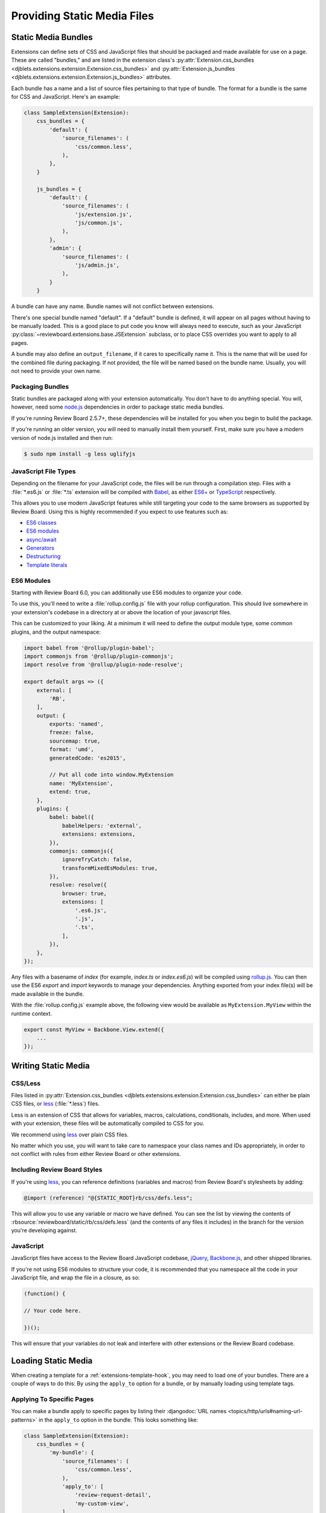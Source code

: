 .. _extension-static-files:

============================
Providing Static Media Files
============================

Static Media Bundles
====================

Extensions can define sets of CSS and JavaScript files that should be packaged
and made available for use on a page. These are called "bundles," and are
listed in the extension class's :py:attr:`Extension.css_bundles
<djblets.extensions.extension.Extension.css_bundles>` and
:py:attr:`Extension.js_bundles
<djblets.extensions.extension.Extension.js_bundles>` attributes.

Each bundle has a name and a list of source files pertaining to that type of
bundle. The format for a bundle is the same for CSS and JavaScript. Here's an
example:

.. code-block:: python

    class SampleExtension(Extension):
        css_bundles = {
            'default': {
                'source_filenames': (
                    'css/common.less',
                ),
            },
        }

        js_bundles = {
            'default': {
                'source_filenames': (
                    'js/extension.js',
                    'js/common.js',
                ),
            },
            'admin': {
                'source_filenames': (
                    'js/admin.js',
                ),
            }
        }

A bundle can have any name. Bundle names will not conflict between extensions.

There's one special bundle named "default". If a "default" bundle is defined,
it will appear on all pages without having to be manually loaded. This is a
good place to put code you know will always need to execute, such as your
JavaScript :py:class:`~reviewboard.extensions.base.JSExtension` subclass, or
to place CSS overrides you want to apply to all pages.

A bundle may also define an ``output_filename``, if it cares to specifically
name it. This is the name that will be used for the combined file during
packaging. If not provided, the file will be named based on the bundle name.
Usually, you will not need to provide your own name.


Packaging Bundles
-----------------

Static bundles are packaged along with your extension automatically. You don't
have to do anything special. You will, however, need some node.js_
dependencies in order to package static media bundles.

If you're running Review Board 2.5.7+, these dependencies will be installed
for you when you begin to build the package.

If you're running an older version, you will need to manually install them
yourself. First, make sure you have a modern version of node.js installed and
then run:

.. code-block:: sh

    $ sudo npm install -g less uglifyjs


.. _node.js: https://nodejs.org/en/


.. _extension-js-file-types:

JavaScript File Types
---------------------

Depending on the filename for your JavaScript code, the files will be run
through a compilation step. Files with a :file:`*.es6.js` or :file:`*.ts`
extension will be compiled with Babel_, as either `ES6+`_ or TypeScript_
respectively.

This allows you to use modern JavaScript features while still targeting your
code to the same browsers as supported by Review Board. Using this is highly
recommended if you expect to use features such as:

* `ES6 classes
  <https://developer.mozilla.org/en-US/docs/Web/JavaScript/Reference/Classes>`_
* `ES6 modules
  <https://developer.mozilla.org/en-US/docs/Web/JavaScript/Guide/Modules>`_
* `async/await
  <https://developer.mozilla.org/en-US/docs/Web/JavaScript/Reference/Statements/async_function>`_
* `Generators
  <https://developer.mozilla.org/en-US/docs/Web/JavaScript/Reference/Global_Objects/Generator>`_
* `Destructuring
  <https://developer.mozilla.org/en-US/docs/Web/JavaScript/Reference/Operators/Destructuring_assignment>`_
* `Template literals
  <https://developer.mozilla.org/en-US/docs/Web/JavaScript/Reference/Template_literals>`_

.. versionchanged:: 6.0

    Support for TypeScript files was added in Review Board 6.0.


.. _Babel: https://babeljs.io/
.. _TypeScript: https://typescriptlang.org/
.. _ES6+: https://tc39.es/ecma262/


.. _extension-es6-modules:

ES6 Modules
-----------

Starting with Review Board 6.0, you can additionally use ES6 modules to
organize your code.

To use this, you'll need to write a :file:`rollup.config.js` file with your
rollup configuration. This should live somewhere in your extension's codebase
in a directory at or above the location of your javascript files.

This can be customized to your liking. At a minimum it will need to define the
output module type, some common plugins, and the output namespace:

.. code-block:: javascript

    import babel from '@rollup/plugin-babel';
    import commonjs from '@rollup/plugin-commonjs';
    import resolve from '@rollup/plugin-node-resolve';

    export default args => ({
        external: [
            'RB',
        ],
        output: {
            exports: 'named',
            freeze: false,
            sourcemap: true,
            format: 'umd',
            generatedCode: 'es2015',

            // Put all code into window.MyExtension
            name: 'MyExtension',
            extend: true,
        },
        plugins: {
            babel: babel({
                babelHelpers: 'external',
                extensions: extensions,
            }),
            commonjs: commonjs({
                ignoreTryCatch: false,
                transformMixedEsModules: true,
            }),
            resolve: resolve({
                browser: true,
                extensions: [
                    '.es6.js',
                    '.js',
                    '.ts',
                ],
            }),
        },
    });


Any files with a basename of `index` (for example, `index.ts` or
`index.es6.js`) will be compiled using rollup.js_. You can then use the ES6
`export` and `import` keywords to manage your dependencies. Anything exported
from your index file(s) will be made available in the bundle.

With the :file:`rollup.config.js` example above, the following view would be
available as ``MyExtension.MyView`` within the runtime context.

.. code-block:: javascript

    export const MyView = Backbone.View.extend({
        ...
    });


.. todo: explain externalGlobals/resolve configuration to allow to import from
   RB codebase.


.. versionadded:: 6.0
.. _rollup.js: https://rollupjs.org


.. _extension-static-media:

Writing Static Media
====================

CSS/Less
--------

Files listed in :py:attr:`Extension.css_bundles
<djblets.extensions.extension.Extension.css_bundles>` can either be plain CSS
files, or less_ (:file:`*.less`) files.

Less is an extension of CSS that allows for variables, macros, calculations,
conditionals, includes, and more. When used with your extension, these files
will be automatically compiled to CSS for you.

We recommend using less_ over plain CSS files.

No matter which you use, you will want to take care to namespace your class
names and IDs appropriately, in order to not conflict with rules from either
Review Board or other extensions.

.. _less: http://lesscss.org/


Including Review Board Styles
-----------------------------

If you're using less_, you can reference definitions (variables and macros)
from Review Board's stylesheets by adding:

.. code-block:: less

    @import (reference) "@{STATIC_ROOT}rb/css/defs.less";

This will allow you to use any variable or macro we have defined. You can see
the list by viewing the contents of
:rbsource:`reviewboard/static/rb/css/defs.less` (and the contents of any
files it includes) in the branch for the version you're developing against.


JavaScript
----------

JavaScript files have access to the Review Board JavaScript codebase,
jQuery_, Backbone.js_, and other shipped libraries.

If you're not using ES6 modules to structure your code, it is recommended that
you namespace all the code in your JavaScript file, and wrap the file in a
closure, as so:

.. code-block:: javascript

    (function() {

    // Your code here.

    })();

This will ensure that your variables do not leak and interfere with other
extensions or the Review Board codebase.


.. _jQuery: https://jquery.com/
.. _Backbone.js: http://backbonejs.org/


Loading Static Media
====================

When creating a template for a :ref:`extensions-template-hook`, you may need
to load one of your bundles. There are a couple of ways to do this: By using
the ``apply_to`` option for a bundle, or by manually loading using template
tags.


.. _static-media-apply-to:

Applying To Specific Pages
--------------------------

You can make a bundle apply to specific pages by listing their
:djangodoc:`URL names <topics/http/urls#naming-url-patterns>` in the
``apply_to`` option in the bundle. This looks something like:

.. code-block:: python

    class SampleExtension(Extension):
        css_bundles = {
            'my-bundle': {
                'source_filenames': (
                    'css/common.less',
                ),
                'apply_to': [
                    'review-request-detail',
                    'my-custom-view',
                ],
            },
        }

There are a few useful predefined lists of URL names that might be useful to
you:

:py:data:`reviewboard.urls.diffviewer_url_names`:
    URLs for all diff viewer pages.

:py:data:`reviewboard.urls.review_request_url_names`:
    URLs for the review request and diff viewer pages.

:py:data:`reviewboard.urls.reviewable_url_names`:
    URLs for the file attachment review and diff viewer pages.

Some other common URL names you might want to use include:

``review-request-detail``:
    The review request page itself.

``file-attachment``:
    The file attachment review UI pages (note that this will apply to *all*
    types of file attachments with review UIs!).

``user-preferences``:
    The My Account page.

``login``:
    The login page.

``register``:
    The user registration page.

``dashboard``:
    The Dashboard page.

You can look at the :ref:`Review Board codebase reference
<reviewboard-coderef>` for all the URL names (they'll be listed in the
:file:`urls.py` files).


Loading Using Template Tags
---------------------------

This can be done through the
:py:func:`{% ext_css_bundle %}
<djblets.extensions.templatetags.djblets_extensions.ext_css_bundle>` or
:py:func:`{% ext_js_bundle %}
<djblets.extensions.templatetags.djblets_extensions.ext_js_bundle>` or
template tags by passing the extension variable (provided to your template)
and the bundle name to load. For example:

.. code-block:: html+django

    {% load djblets_extensions %}

    {% ext_css_bundle extension "my-css-bundle" %}
    {% ext_js_bundle extension "my-js-bundle" %}


.. tip::

   Any bundles named "default" will be loaded automatically. You won't need to
   manually load them on the page.


If you need to reference a static file (such as an image), you can use the
:py:func:`{% ext_static %}
<djblets.extensions.templatetags.djblets_extensions.ext_static>` template tag:

.. code-block:: html+django

    {% load djblets_extensions %}

    <img src="{% ext_static extension 'images/my-image.png' %}" />
